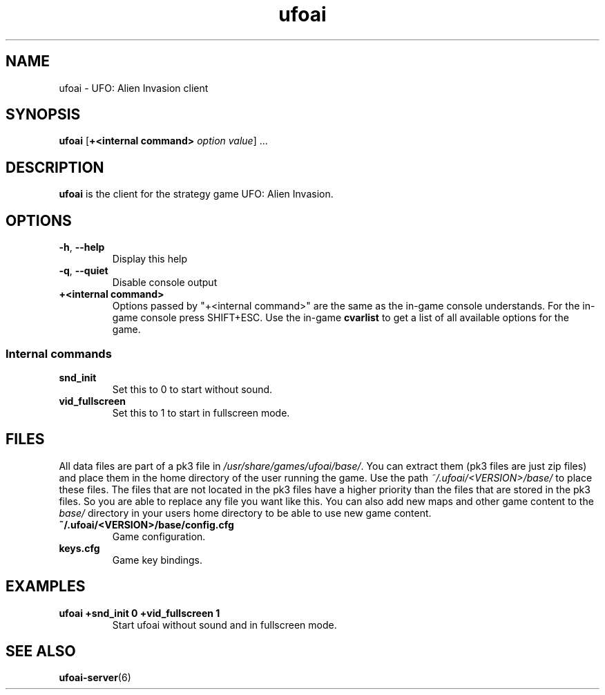 .\" This man page was written by Markus Koschany in August 2013. It is provided
.\" under the GNU General Public License 2 or (at your option) any later version.
.TH ufoai 6 "August 2013" "ufoai" "games"
.SH NAME
ufoai \- UFO: Alien Invasion client

.SH SYNOPSIS
.PP
\fBufoai\fR [\fB+<internal command> \fIoption\fR \fIvalue\fP] ...
.SH DESCRIPTION
\fBufoai\fP is the client for the strategy game UFO: Alien Invasion.
.SH OPTIONS
.TP
\fB\-h\fR, \fB\-\-help\fR
Display this help
.TP
\fB\-q\fR, \fB\-\-quiet\fR
Disable console output
.TP
\fB+<internal command>\fR
Options passed by "+<internal command>" are the same as the in-game console understands. For the in-game console press SHIFT+ESC.
Use the in-game \fBcvarlist\fR to get a list of all available options for the game.
.SS Internal commands
.TP
\fBsnd\_init\fR
Set this to 0 to start without sound\&.
.TP
\fBvid\_fullscreen\fR
Set this to 1 to start in fullscreen mode\&.

.SH "FILES"
All data files are part of a pk3 file in \fI/usr/share/games/ufoai/base/\fR. You can extract them (pk3 files are just zip files)
and place them in the home directory of the user running the game. Use the path \fI~/.ufoai/<VERSION>/base/\fR to place
these files. The files that are not located in the pk3 files have a higher priority than the files that are stored in the pk3
files. So you are able to replace any file you want like this. You can also add new maps and other game content to the \fIbase/\fR
directory in your users home directory to be able to use new game content.
.TP
\fB~/.ufoai/<VERSION>/base/config.cfg\fR
Game configuration\&.
.TP
\fBkeys.cfg\fR
Game key bindings\&.
.SH EXAMPLES
.TP
\fBufoai +snd_init 0 +vid_fullscreen 1\fR
Start ufoai without sound and in fullscreen mode.
.SH "SEE ALSO"
.PP
\fBufoai-server\fR(6)

